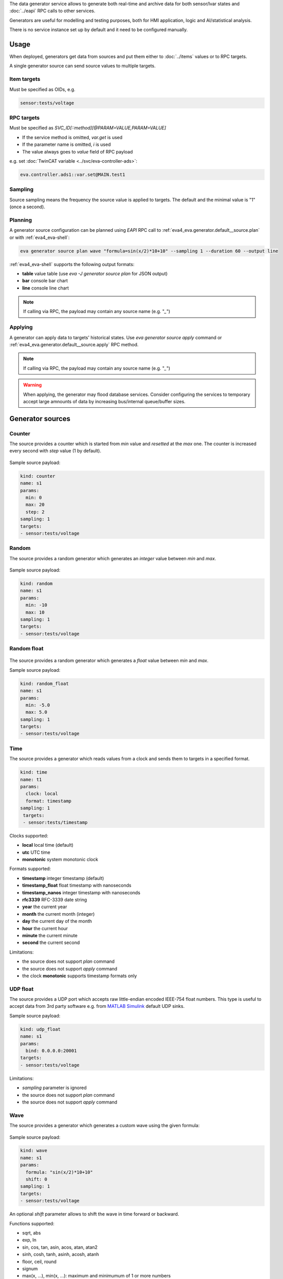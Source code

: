 The data generator service allows to generate both real-time and archive data
for both sensor/lvar states and :doc:`../eapi` RPC calls to other services.

Generators are useful for modelling and testing purposes, both for HMI
application, logic and AI/statistical analysis.

There is no service instance set up by default and it need to be configured
manually.

Usage
=====

When deployed, generators get data from sources and put them either to
:doc:`../items` values or to RPC targets.

A single generator source can send source values to multiple targets.

Item targets
------------

Must be specified as OIDs, e.g.

.. code::

   sensor:tests/voltage

RPC targets
-----------

Must be specified as *SVC_ID[::method][@PARAM=VALUE,PARAM=VALUE]*

* If the service method is omitted, *var.get* is used

* If the parameter name is omitted, *i* is used

* The value always goes to *value* field of RPC payload

e.g. set :doc:`TwinCAT variable <../svc/eva-controller-ads>`:

.. code:: shell

   eva.controller.ads1::var.set@MAIN.test1

Sampling
--------

Source sampling means the frequency the source value is applied to targets. The
default and the minimal value is "1" (once a second).


Planning
--------

A generator source configuration can be planned using *EAPI* RPC
call to :ref:`eva4_eva.generator.default__source.plan` or with
:ref:`eva4_eva-shell`:

.. code:: shell

   eva generator source plan wave "formula=sin(x/2)*10+10" --sampling 1 --duration 60 --output line

:ref:`eva4_eva-shell` supports the following output formats:

* **table** value table (use *eva -J generator source plan* for JSON output)
* **bar** console bar chart
* **line** console line chart

.. note::

   If calling via RPC, the payload may contain any source name (e.g. "*_*")

Applying
--------

A generator can apply data to targets' historical states. Use *eva generator
source apply* command or :ref:`eva4_eva.generator.default__source.apply` RPC
method.

.. note::

   If calling via RPC, the payload may contain any source name (e.g. "*_*")

.. warning::

   When applying, the generator may flood database services. Consider
   configuring the services to temporary accept large amnounts of data by
   increasing bus/internal queue/buffer sizes.

Generator sources
=================

Counter
-------

The source provides a counter which is started from *min* value and *resetted*
at the *max* one. The counter is increased every second with *step* value (1 by
default).

.. figure:: ../gen-charts/counter.png
    :width: 440px

Sample source payload:

.. code:: yaml

    kind: counter
    name: s1
    params:
      min: 0
      max: 20
      step: 2
    sampling: 1
    targets:
    - sensor:tests/voltage

Random
------

The source provides a random generator which generates an *integer* value
between *min* and *max*.

.. figure:: ../gen-charts/random.png
    :width: 440px

Sample source payload:

.. code:: yaml

    kind: random
    name: s1
    params:
      min: -10
      max: 10
    sampling: 1
    targets:
    - sensor:tests/voltage

Random float
------------

.. figure:: ../gen-charts/random_float.png
    :width: 435px

The source provides a random generator which generates a *float* value between
*min* and *max*.

Sample source payload:

.. code:: yaml

    kind: random_float
    name: s1
    params:
      min: -5.0
      max: 5.0
    sampling: 1
    targets:
    - sensor:tests/voltage

Time
----

The source provides a generator which reads values from a clock and sends them
to targets in a specified format.

.. code:: yaml

   kind: time
   name: t1
   params:
     clock: local
     format: timestamp
   sampling: 1
    targets:
    - sensor:tests/timestamp

Clocks supported:

* **local** local time (default)
* **utc** UTC time
* **monotonic** system monotonic clock

Formats supported:

* **timestamp** integer timestamp (default)
* **timestamp_float** float timestamp with nanoseconds
* **timestamp_nanos** integer timestamp with nanoseconds
* **rfc3339** RFC-3339 date string
* **year** the current year
* **month** the current month (integer)
* **day** the current day of the month
* **hour** the current hour
* **minute** the current minute
* **second** the current second

Limitations:

* the source does not support *plan* command
* the source does not support *apply* command
* the clock **monotonic** supports timestamp formats only

UDP float
---------

The source provides a UDP port which accepts raw little-endian encoded IEEE-754
float numbers. This type is useful to accept data from 3rd party software e.g.
from `MATLAB Simulink <https://www.mathworks.com/products/simulink.html>`_
default UDP sinks.

Sample source payload:

.. code:: yaml

    kind: udp_float
    name: s1
    params:
      bind: 0.0.0.0:20001
    targets:
    - sensor:tests/voltage

Limitations:

* *sampling* parameter is ignored
* the source does not support *plan* command
* the source does not support *apply* command

Wave
----

The source provides a generator which generates a custom wave using the given
formula:

.. figure:: ../gen-charts/wave.png
    :width: 435px

Sample source payload:

.. code:: yaml

    kind: wave
    name: s1
    params:
      formula: "sin(x/2)*10+10"
      shift: 0
    sampling: 1
    targets:
    - sensor:tests/voltage

An optional *shift* parameter allows to shift the wave in time forward or
backward.

Functions supported:

* sqrt, abs
* exp, ln
* sin, cos, tan, asin, acos, atan, atan2
* sinh, cosh, tanh, asinh, acosh, atanh
* floor, ceil, round
* signum

* max(x, ...), min(x, ...): maximum and minimumum of 1 or more numbers

.. note::

   The formula must contain at least one function with *x* argument.

Built-in constants:

* pi
* e
